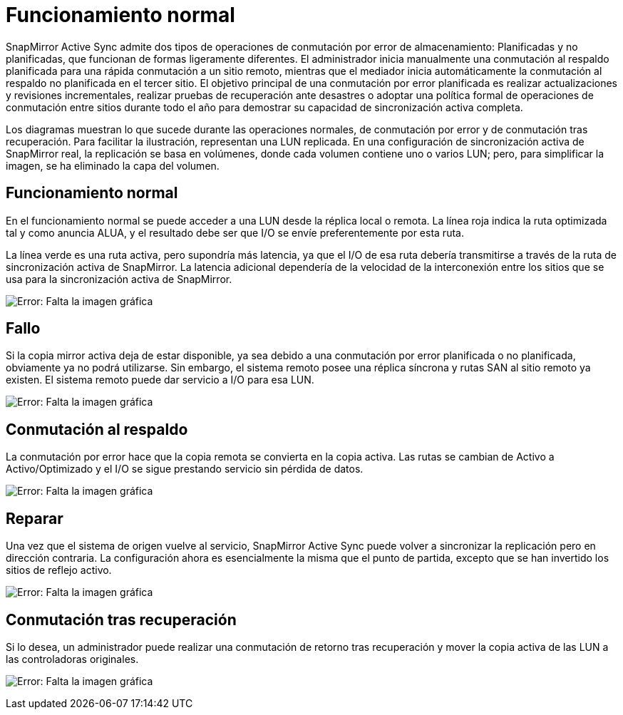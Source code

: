 = Funcionamiento normal
:allow-uri-read: 


SnapMirror Active Sync admite dos tipos de operaciones de conmutación por error de almacenamiento: Planificadas y no planificadas, que funcionan de formas ligeramente diferentes. El administrador inicia manualmente una conmutación al respaldo planificada para una rápida conmutación a un sitio remoto, mientras que el mediador inicia automáticamente la conmutación al respaldo no planificada en el tercer sitio. El objetivo principal de una conmutación por error planificada es realizar actualizaciones y revisiones incrementales, realizar pruebas de recuperación ante desastres o adoptar una política formal de operaciones de conmutación entre sitios durante todo el año para demostrar su capacidad de sincronización activa completa.

Los diagramas muestran lo que sucede durante las operaciones normales, de conmutación por error y de conmutación tras recuperación. Para facilitar la ilustración, representan una LUN replicada. En una configuración de sincronización activa de SnapMirror real, la replicación se basa en volúmenes, donde cada volumen contiene uno o varios LUN; pero, para simplificar la imagen, se ha eliminado la capa del volumen.



== Funcionamiento normal

En el funcionamiento normal se puede acceder a una LUN desde la réplica local o remota. La línea roja indica la ruta optimizada tal y como anuncia ALUA, y el resultado debe ser que I/O se envíe preferentemente por esta ruta.

La línea verde es una ruta activa, pero supondría más latencia, ya que el I/O de esa ruta debería transmitirse a través de la ruta de sincronización activa de SnapMirror. La latencia adicional dependería de la velocidad de la interconexión entre los sitios que se usa para la sincronización activa de SnapMirror.

image:smas-failover-1.png["Error: Falta la imagen gráfica"]



== Fallo

Si la copia mirror activa deja de estar disponible, ya sea debido a una conmutación por error planificada o no planificada, obviamente ya no podrá utilizarse. Sin embargo, el sistema remoto posee una réplica síncrona y rutas SAN al sitio remoto ya existen. El sistema remoto puede dar servicio a I/O para esa LUN.

image:smas-failover-2.png["Error: Falta la imagen gráfica"]



== Conmutación al respaldo

La conmutación por error hace que la copia remota se convierta en la copia activa. Las rutas se cambian de Activo a Activo/Optimizado y el I/O se sigue prestando servicio sin pérdida de datos.

image:smas-failover-3.png["Error: Falta la imagen gráfica"]



== Reparar

Una vez que el sistema de origen vuelve al servicio, SnapMirror Active Sync puede volver a sincronizar la replicación pero en dirección contraria. La configuración ahora es esencialmente la misma que el punto de partida, excepto que se han invertido los sitios de reflejo activo.

image:smas-failover-4.png["Error: Falta la imagen gráfica"]



== Conmutación tras recuperación

Si lo desea, un administrador puede realizar una conmutación de retorno tras recuperación y mover la copia activa de las LUN a las controladoras originales.

image:smas-failover-1.png["Error: Falta la imagen gráfica"]
